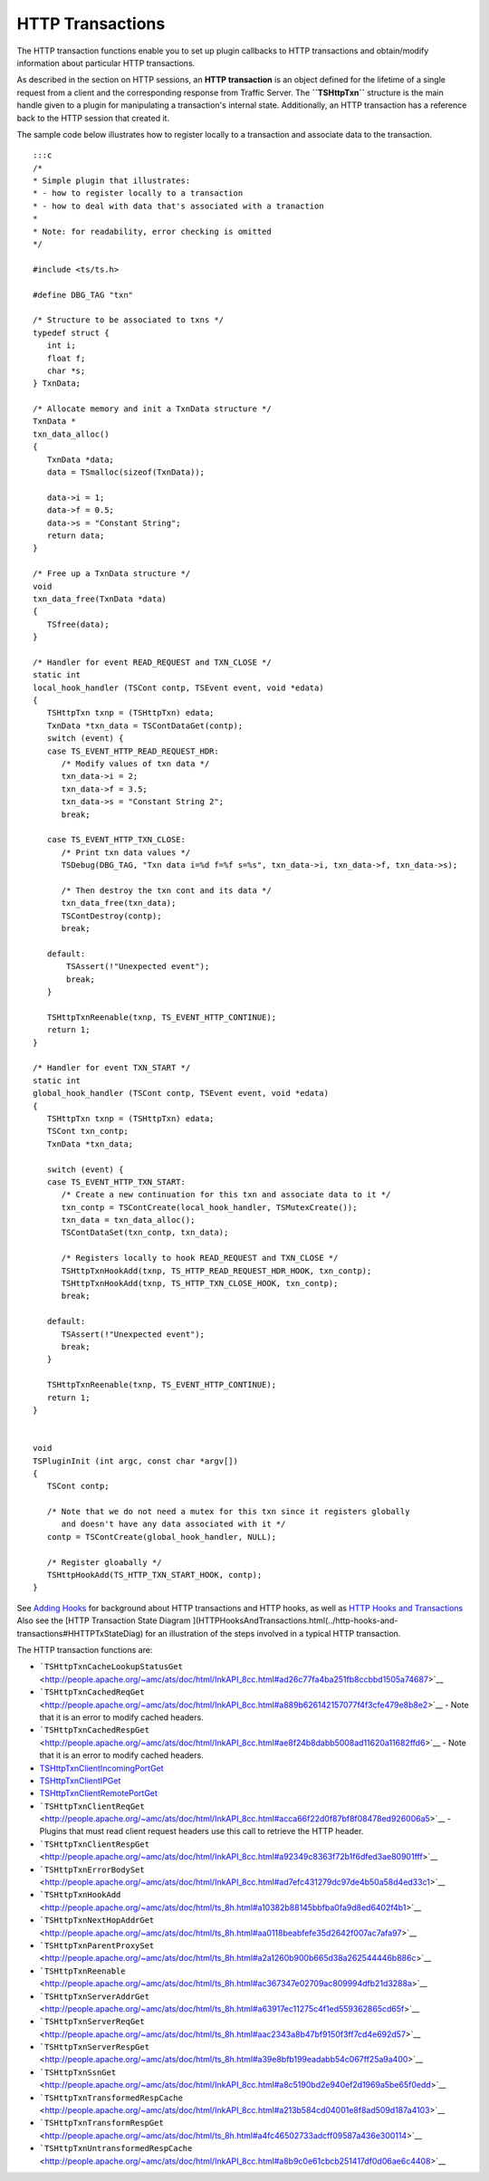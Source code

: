 HTTP Transactions
*****************

.. Licensed to the Apache Software Foundation (ASF) under one
   or more contributor license agreements.  See the NOTICE file
  distributed with this work for additional information
  regarding copyright ownership.  The ASF licenses this file
  to you under the Apache License, Version 2.0 (the
  "License"); you may not use this file except in compliance
  with the License.  You may obtain a copy of the License at
 
   http://www.apache.org/licenses/LICENSE-2.0
 
  Unless required by applicable law or agreed to in writing,
  software distributed under the License is distributed on an
  "AS IS" BASIS, WITHOUT WARRANTIES OR CONDITIONS OF ANY
  KIND, either express or implied.  See the License for the
  specific language governing permissions and limitations
  under the License.

The HTTP transaction functions enable you to set up plugin callbacks to
HTTP transactions and obtain/modify information about particular HTTP
transactions.

As described in the section on HTTP sessions, an **HTTP transaction** is
an object defined for the lifetime of a single request from a client and
the corresponding response from Traffic Server. The **``TSHttpTxn``**
structure is the main handle given to a plugin for manipulating a
transaction's internal state. Additionally, an HTTP transaction has a
reference back to the HTTP session that created it.

The sample code below illustrates how to register locally to a
transaction and associate data to the transaction.

::

    :::c
    /*
    * Simple plugin that illustrates:
    * - how to register locally to a transaction
    * - how to deal with data that's associated with a tranaction
    *
    * Note: for readability, error checking is omitted
    */

    #include <ts/ts.h>

    #define DBG_TAG "txn"

    /* Structure to be associated to txns */
    typedef struct {
       int i;
       float f;
       char *s;
    } TxnData;

    /* Allocate memory and init a TxnData structure */
    TxnData *
    txn_data_alloc()
    {
       TxnData *data;
       data = TSmalloc(sizeof(TxnData));
        
       data->i = 1;
       data->f = 0.5;
       data->s = "Constant String";
       return data;
    }
        
    /* Free up a TxnData structure */
    void
    txn_data_free(TxnData *data)
    {
       TSfree(data);
    }
        
    /* Handler for event READ_REQUEST and TXN_CLOSE */
    static int
    local_hook_handler (TSCont contp, TSEvent event, void *edata)
    {
       TSHttpTxn txnp = (TSHttpTxn) edata;
       TxnData *txn_data = TSContDataGet(contp);
       switch (event) {
       case TS_EVENT_HTTP_READ_REQUEST_HDR:
          /* Modify values of txn data */
          txn_data->i = 2;
          txn_data->f = 3.5;
          txn_data->s = "Constant String 2";
          break;
        
       case TS_EVENT_HTTP_TXN_CLOSE:
          /* Print txn data values */
          TSDebug(DBG_TAG, "Txn data i=%d f=%f s=%s", txn_data->i, txn_data->f, txn_data->s);
        
          /* Then destroy the txn cont and its data */
          txn_data_free(txn_data);
          TSContDestroy(contp);
          break;
        
       default:
           TSAssert(!"Unexpected event");
           break;
       }
        
       TSHttpTxnReenable(txnp, TS_EVENT_HTTP_CONTINUE);
       return 1;
    }
        
    /* Handler for event TXN_START */
    static int
    global_hook_handler (TSCont contp, TSEvent event, void *edata)
    {
       TSHttpTxn txnp = (TSHttpTxn) edata;
       TSCont txn_contp;
       TxnData *txn_data;
        
       switch (event) {
       case TS_EVENT_HTTP_TXN_START:
          /* Create a new continuation for this txn and associate data to it */
          txn_contp = TSContCreate(local_hook_handler, TSMutexCreate());
          txn_data = txn_data_alloc();
          TSContDataSet(txn_contp, txn_data);
        
          /* Registers locally to hook READ_REQUEST and TXN_CLOSE */
          TSHttpTxnHookAdd(txnp, TS_HTTP_READ_REQUEST_HDR_HOOK, txn_contp);
          TSHttpTxnHookAdd(txnp, TS_HTTP_TXN_CLOSE_HOOK, txn_contp);
          break;
        
       default:
          TSAssert(!"Unexpected event");
          break;
       }
        
       TSHttpTxnReenable(txnp, TS_EVENT_HTTP_CONTINUE);
       return 1;
    }
        
        
    void
    TSPluginInit (int argc, const char *argv[])
    {
       TSCont contp;
        
       /* Note that we do not need a mutex for this txn since it registers globally
          and doesn't have any data associated with it */
       contp = TSContCreate(global_hook_handler, NULL);
        
       /* Register gloabally */
       TSHttpHookAdd(TS_HTTP_TXN_START_HOOK, contp);
    }

See `Adding Hooks <adding-hooks>`__ for background about HTTP
transactions and HTTP hooks, as well as `HTTP Hooks and
Transactions <../http-hooks-and-transactions>`__ Also see the [HTTP
Transaction State Diagram
](HTTPHooksAndTransactions.html(../http-hooks-and-transactions#HHTTPTxStateDiag)
for an illustration of the steps involved in a typical HTTP transaction.

The HTTP transaction functions are:

-  ```TSHttpTxnCacheLookupStatusGet`` <http://people.apache.org/~amc/ats/doc/html/InkAPI_8cc.html#ad26c77fa4ba251fb8ccbbd1505a74687>`__

-  ```TSHttpTxnCachedReqGet`` <http://people.apache.org/~amc/ats/doc/html/InkAPI_8cc.html#a889b626142157077f4f3cfe479e8b8e2>`__
   - Note that it is an error to modify cached headers.

-  ```TSHttpTxnCachedRespGet`` <http://people.apache.org/~amc/ats/doc/html/InkAPI_8cc.html#ae8f24b8dabb5008ad11620a11682ffd6>`__
   - Note that it is an error to modify cached headers.

-  `TSHttpTxnClientIncomingPortGet <link/to/doxygen>`__

-  `TSHttpTxnClientIPGet <link/to/doxygen>`__

-  `TSHttpTxnClientRemotePortGet <link/to/doxygen>`__

-  ```TSHttpTxnClientReqGet`` <http://people.apache.org/~amc/ats/doc/html/InkAPI_8cc.html#acca66f22d0f87bf8f08478ed926006a5>`__
   - Plugins that must read client request headers use this call to
   retrieve the HTTP header.

-  ```TSHttpTxnClientRespGet`` <http://people.apache.org/~amc/ats/doc/html/InkAPI_8cc.html#a92349c8363f72b1f6dfed3ae80901fff>`__

-  ```TSHttpTxnErrorBodySet`` <http://people.apache.org/~amc/ats/doc/html/InkAPI_8cc.html#ad7efc431279dc97de4b50a58d4ed33c1>`__

-  ```TSHttpTxnHookAdd`` <http://people.apache.org/~amc/ats/doc/html/ts_8h.html#a10382b88145bbfba0fa9d8ed6402f4b1>`__

-  ```TSHttpTxnNextHopAddrGet`` <http://people.apache.org/~amc/ats/doc/html/ts_8h.html#aa0118beabfefe35d2642f007ac7afa97>`__

-  ```TSHttpTxnParentProxySet`` <http://people.apache.org/~amc/ats/doc/html/ts_8h.html#a2a1260b900b665d38a262544446b886c>`__

-  ```TSHttpTxnReenable`` <http://people.apache.org/~amc/ats/doc/html/ts_8h.html#ac367347e02709ac809994dfb21d3288a>`__

-  ```TSHttpTxnServerAddrGet`` <http://people.apache.org/~amc/ats/doc/html/ts_8h.html#a63917ec11275c4f1ed559362865cd65f>`__

-  ```TSHttpTxnServerReqGet`` <http://people.apache.org/~amc/ats/doc/html/ts_8h.html#aac2343a8b47bf9150f3ff7cd4e692d57>`__

-  ```TSHttpTxnServerRespGet`` <http://people.apache.org/~amc/ats/doc/html/ts_8h.html#a39e8bfb199eadabb54c067ff25a9a400>`__

-  ```TSHttpTxnSsnGet`` <http://people.apache.org/~amc/ats/doc/html/InkAPI_8cc.html#a8c5190bd2e940ef2d1969a5be65f0edd>`__

-  ```TSHttpTxnTransformedRespCache`` <http://people.apache.org/~amc/ats/doc/html/InkAPI_8cc.html#a213b584cd04001e8f8ad509d187a4103>`__

-  ```TSHttpTxnTransformRespGet`` <http://people.apache.org/~amc/ats/doc/html/ts_8h.html#a4fc46502733adcff09587a436e300114>`__

-  ```TSHttpTxnUntransformedRespCache`` <http://people.apache.org/~amc/ats/doc/html/InkAPI_8cc.html#a8b9c0e61cbcb251417df0d06ae6c4408>`__


